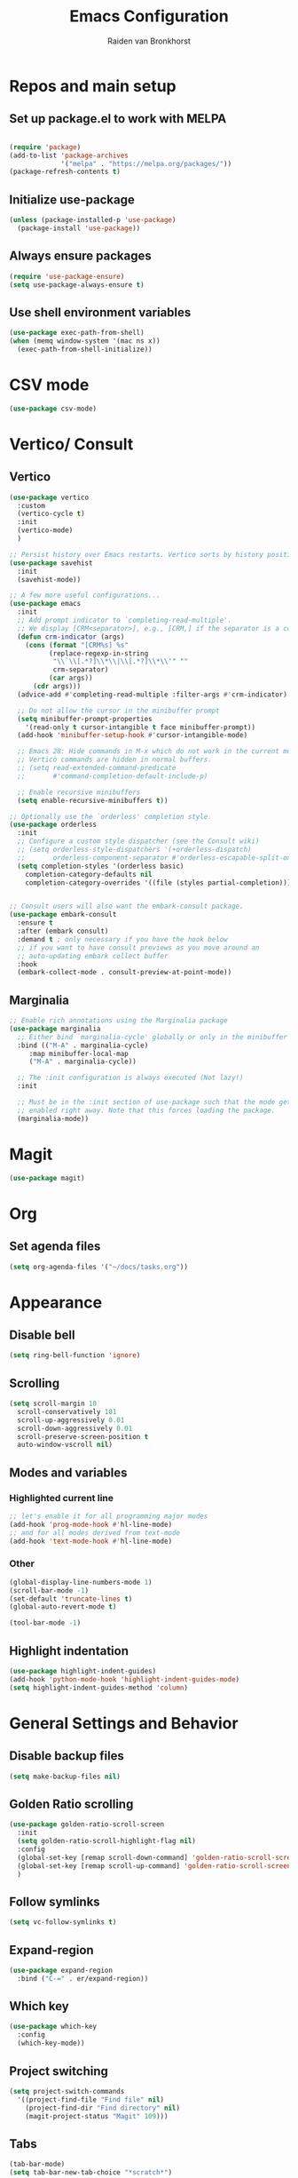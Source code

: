 #+TITLE: Emacs Configuration
#+AUTHOR: Raiden van Bronkhorst
#+OPTIONS: toc:nil
#+STARTUP: overview

* Repos and main setup
** Set up package.el to work with MELPA
#+begin_src emacs-lisp
  
(require 'package)
(add-to-list 'package-archives
             '("melpa" . "https://melpa.org/packages/"))
(package-refresh-contents t)
#+end_src

** Initialize use-package
#+begin_src emacs-lisp
(unless (package-installed-p 'use-package)
  (package-install 'use-package))
#+end_src

** Always ensure packages
#+begin_src emacs-lisp
(require 'use-package-ensure)
(setq use-package-always-ensure t)
#+end_src

** Use shell environment variables
#+begin_src emacs-lisp
(use-package exec-path-from-shell)
(when (memq window-system '(mac ns x))
  (exec-path-from-shell-initialize))  
#+end_src

* COMMENT Keybindings
#+begin_src emacs-lisp
  (use-package general
    :config
    (general-create-definer rvb/leader-keys
			    :keymaps '(normal insert visual emacs)
			    :prefix "SPC"
			    :global-prefix "C-SPC")

    (rvb/leader-keys
     "k"  'kill-buffer
     "t"  'eshell-toggle
     "c"  'comment-or-uncomment-region
     ))
#+end_src

* CSV mode
#+begin_src emacs-lisp
  (use-package csv-mode)
#+end_src

* Vertico/ Consult
** Vertico
#+begin_src emacs-lisp
  (use-package vertico
    :custom
    (vertico-cycle t)
    :init
    (vertico-mode)
    )

  ;; Persist history over Emacs restarts. Vertico sorts by history position.
  (use-package savehist
    :init
    (savehist-mode))

  ;; A few more useful configurations...
  (use-package emacs
    :init
    ;; Add prompt indicator to `completing-read-multiple'.
    ;; We display [CRM<separator>], e.g., [CRM,] if the separator is a comma.
    (defun crm-indicator (args)
      (cons (format "[CRM%s] %s"
		    (replace-regexp-in-string
		     "\\`\\[.*?]\\*\\|\\[.*?]\\*\\'" ""
		     crm-separator)
		    (car args))
	    (cdr args)))
    (advice-add #'completing-read-multiple :filter-args #'crm-indicator)

    ;; Do not allow the cursor in the minibuffer prompt
    (setq minibuffer-prompt-properties
	  '(read-only t cursor-intangible t face minibuffer-prompt))
    (add-hook 'minibuffer-setup-hook #'cursor-intangible-mode)

    ;; Emacs 28: Hide commands in M-x which do not work in the current mode.
    ;; Vertico commands are hidden in normal buffers.
    ;; (setq read-extended-command-predicate
    ;;       #'command-completion-default-include-p)

    ;; Enable recursive minibuffers
    (setq enable-recursive-minibuffers t))

  ;; Optionally use the `orderless' completion style.
  (use-package orderless
    :init
    ;; Configure a custom style dispatcher (see the Consult wiki)
    ;; (setq orderless-style-dispatchers '(+orderless-dispatch)
    ;;       orderless-component-separator #'orderless-escapable-split-on-space)
    (setq completion-styles '(orderless basic)
	  completion-category-defaults nil
	  completion-category-overrides '((file (styles partial-completion)))))


  ;; Consult users will also want the embark-consult package.
  (use-package embark-consult
    :ensure t
    :after (embark consult)
    :demand t ; only necessary if you have the hook below
    ;; if you want to have consult previews as you move around an
    ;; auto-updating embark collect buffer
    :hook
    (embark-collect-mode . consult-preview-at-point-mode))

#+end_src

** Marginalia
#+begin_src emacs-lisp
  ;; Enable rich annotations using the Marginalia package
  (use-package marginalia
    ;; Either bind `marginalia-cycle' globally or only in the minibuffer
    :bind (("M-A" . marginalia-cycle)
	   :map minibuffer-local-map
	   ("M-A" . marginalia-cycle))

    ;; The :init configuration is always executed (Not lazy!)
    :init

    ;; Must be in the :init section of use-package such that the mode gets
    ;; enabled right away. Note that this forces loading the package.
    (marginalia-mode))
#+end_src

* Magit
#+begin_src emacs-lisp
  (use-package magit)
#+end_src

* Org
** Set agenda files
#+begin_src emacs-lisp
  (setq org-agenda-files '("~/docs/tasks.org"))
#+end_src
* Appearance
** COMMENT Git gutter
#+begin_src emacs-lisp
  (use-package git-gutter
    :config
    (global-git-gutter-mode +1)
    )
#+end_src

** COMMENT Beacon
#+begin_src emacs-lisp
  (use-package beacon
    :ensure t
    :config
    (progn
      (beacon-mode 1)
      ;;(setq beacon-push-mark 35)
      ;;(setq beacon-blink-when-point-moves-vertically 10)
      (setq beacon-color "#666600")))
#+end_src

** COMMENT Change theme
*** COMMENT Modus Themes
#+begin_src emacs-lisp
  (use-package modus-themes)
  (setq modus-themes-bold-constructs t)
  (setq modus-themes-italic-constructs t)
  (setq modus-themes-mode-line '(3d))
  (load-theme 'modus-operandi t)
#+end_src

*** COMMENT Leuven
#+begin_src emacs-lisp
  (load-theme 'leuven t)
#+end_src

*** COMMENT Zenburn
#+begin_src emacs-lisp
  (use-package zenburn-theme
    :config
    (load-theme 'zenburn t))
#+end_src

** COMMENT Change Font
#+begin_src emacs-lisp
  ;; (set-face-font 'default "MonoLisa 12" nil)
  ;; http://blog.vivekhaldar.com/post/4809065853/dotemacs-extract-interactively-change-font-size

  (set-face-attribute 'default nil :height 180)
#+end_src

#+RESULTS:

** Disable bell
#+begin_src emacs-lisp
  (setq ring-bell-function 'ignore)
#+end_src

** Scrolling

#+begin_src emacs-lisp
  (setq scroll-margin 10
	scroll-conservatively 101
	scroll-up-aggressively 0.01
	scroll-down-aggressively 0.01
	scroll-preserve-screen-position t
	auto-window-vscroll nil)
#+end_src

** Modes and variables

*** Highlighted current line
#+begin_src emacs-lisp
  ;; let's enable it for all programming major modes
  (add-hook 'prog-mode-hook #'hl-line-mode)
  ;; and for all modes derived from text-mode
  (add-hook 'text-mode-hook #'hl-line-mode)
#+end_src

*** Other
#+begin_src emacs-lisp
  (global-display-line-numbers-mode 1)
  (scroll-bar-mode -1)
  (set-default 'truncate-lines t)
  (global-auto-revert-mode t)

  (tool-bar-mode -1)
#+end_src

** Highlight indentation
#+begin_src emacs-lisp
  (use-package highlight-indent-guides)
  (add-hook 'python-mode-hook 'highlight-indent-guides-mode)
  (setq highlight-indent-guides-method 'column)
#+end_src

* General Settings and Behavior
** Disable backup files
#+begin_src emacs-lisp
  (setq make-backup-files nil)
#+end_src

** Golden Ratio scrolling
#+begin_src emacs-lisp
  (use-package golden-ratio-scroll-screen
    :init
    (setq golden-ratio-scroll-highlight-flag nil)
    :config
    (global-set-key [remap scroll-down-command] 'golden-ratio-scroll-screen-down)
    (global-set-key [remap scroll-up-command] 'golden-ratio-scroll-screen-up)
    )
#+end_src

** Follow symlinks
#+begin_src emacs-lisp
  (setq vc-follow-symlinks t)
#+end_src

** Expand-region
#+begin_src emacs-lisp
  (use-package expand-region
    :bind ("C-=" . er/expand-region))
#+end_src

** Which key
#+begin_src emacs-lisp
  (use-package which-key
    :config
    (which-key-mode))
#+end_src

** COMMENT Hungry delete
#+begin_src emacs-lisp
  (use-package hungry-delete
    :config
    (global-hungry-delete-mode))
#+end_src

** Project switching
#+begin_src emacs-lisp
  (setq project-switch-commands
	'((project-find-file "Find file" nil)
	  (project-find-dir "Find directory" nil)
	  (magit-project-status "Magit" 109)))
#+end_src

** Tabs
#+begin_src emacs-lisp
  (tab-bar-mode)
  (setq tab-bar-new-tab-choice "*scratch*")
#+end_src
** Indentation
#+begin_src emacs-lisp
  (global-set-key (kbd "C->") 'indent-rigidly-right-to-tab-stop)
  (global-set-key (kbd "C-<") 'indent-rigidly-left-to-tab-stop)
  (setq tab-width 4)
#+end_src

** Occur
#+begin_src emacs-lisp
  (global-set-key (kbd "C-c o") 'occur)
#+end_src
